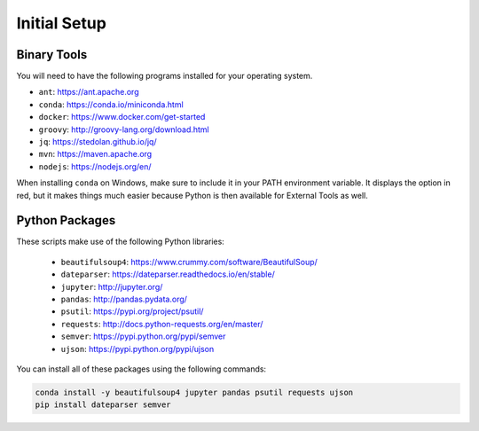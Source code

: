 Initial Setup
=============

Binary Tools
------------

You will need to have the following programs installed for your operating system.

* ``ant``: https://ant.apache.org
* ``conda``: https://conda.io/miniconda.html
* ``docker``: https://www.docker.com/get-started
* ``groovy``: http://groovy-lang.org/download.html
* ``jq``: https://stedolan.github.io/jq/
* ``mvn``: https://maven.apache.org
* ``nodejs``: https://nodejs.org/en/

When installing ``conda`` on Windows, make sure to include it in your PATH environment variable. It displays the option in red, but it makes things much easier because Python is then available for External Tools as well.

Python Packages
---------------

These scripts make use of the following Python libraries:

  * ``beautifulsoup4``: https://www.crummy.com/software/BeautifulSoup/
  * ``dateparser``: https://dateparser.readthedocs.io/en/stable/
  * ``jupyter``: http://jupyter.org/
  * ``pandas``: http://pandas.pydata.org/
  * ``psutil``: https://pypi.org/project/psutil/
  * ``requests``: http://docs.python-requests.org/en/master/
  * ``semver``: https://pypi.python.org/pypi/semver
  * ``ujson``: https://pypi.python.org/pypi/ujson

You can install all of these packages using the following commands:

.. code-block:: bash

	conda install -y beautifulsoup4 jupyter pandas psutil requests ujson
	pip install dateparser semver